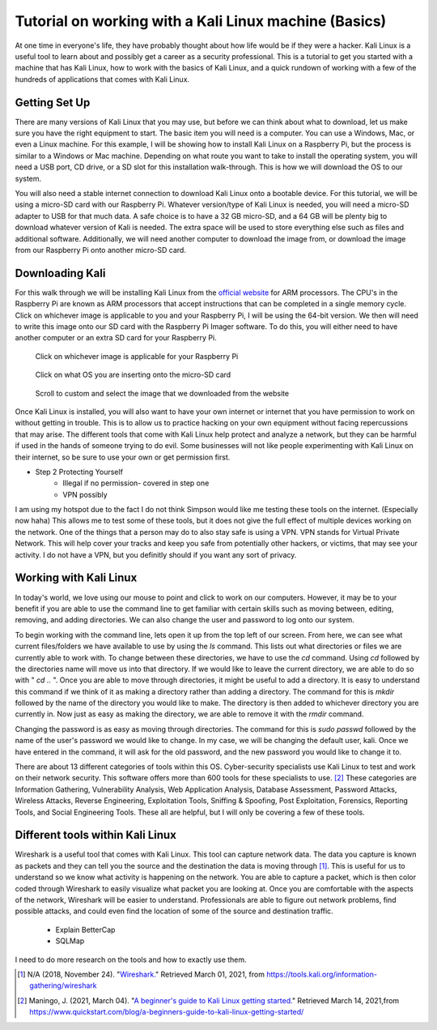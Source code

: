 Tutorial on working with a Kali Linux machine (Basics)
======================================================

At one time in everyone's life, they have probably thought about how life would be
if they were a hacker. Kali Linux is a useful tool to learn about and possibly get a
career as a security professional. This is a tutorial to get you started with a machine
that has Kali Linux, how to work with the basics of Kali Linux, and a quick rundown
of working with a few of the hundreds of applications that comes with Kali Linux.

Getting Set Up
--------------

There are many versions of Kali Linux that you may use, but before we can think about
what to download, let us make sure you have the right equipment to start. The
basic item you will need is a computer. You can use a Windows, Mac, or even a Linux
machine. For this example, I will be showing how to install Kali Linux on a Raspberry Pi,
but the process is similar to a Windows or Mac machine. Depending on what route you want
to take to install the operating system, you will need a USB port, CD drive, or a
SD slot for this installation walk-through. This is how we will download the OS to our system.

..  image:: /images/raspberryPi.jpg
    :alt: My Raspberry Pi

You will also need a stable internet connection to download Kali Linux onto a bootable
device. For this tutorial, we will be using a micro-SD card with our Raspberry Pi. Whatever
version/type of Kali Linux is needed, you will need a micro-SD adapter to USB for that much data.
A safe choice is to have a 32 GB micro-SD, and a 64 GB will be plenty big to download
whatever version of Kali is needed. The extra space will be used to store everything
else such as files and additional software. Additionally, we will need another computer to
download the image from, or download the image from our Raspberry Pi onto another micro-SD card.

Downloading Kali
----------------
For this walk through we will be installing Kali Linux from the `official website <https://www.offensive-security.com/kali-linux-arm-images/>`_
for ARM processors. The CPU's in the Raspberry Pi are known as ARM processors that
accept instructions that can be completed in a single memory cycle. Click on whichever
image is applicable to you and your Raspberry Pi, I will be using the 64-bit version.
We then will need to write this image onto our SD card with the Raspberry Pi Imager
software. To do this, you will either need to have another computer or an extra SD card for
your Raspberry Pi.

..  figure:: /images/Arm-download.png

    Click on whichever image is applicable for your Raspberry Pi

..  figure:: /images/raspberryPiImager.png

    Click on what OS you are inserting onto the micro-SD card

..  figure:: /images/useCustom.png

    Scroll to custom and select the image that we downloaded from the website

Once Kali Linux is installed, you will also want to have your own internet or internet
that you have permission to work on without getting in trouble. This is to allow us
to practice hacking on your own equipment without facing repercussions that may arise.
The different tools that come with Kali Linux help protect and analyze a network, but they can be harmful
if used in the hands of someone trying to do evil. Some businesses will not like people experimenting with
Kali Linux on their internet, so be sure to use your own or get permission first.


* Step 2 Protecting Yourself
    * Illegal if no permission- covered in step one
    * VPN possibly

I am using my hotspot due to the fact I do not think Simpson would like me testing
these tools on the internet. (Especially now haha) This allows me to test some of these
tools, but it does not give the full effect of multiple devices working on the network.
One of the things that a person may do to also stay safe is using a VPN. VPN stands for
Virtual Private Network. This will help cover your tracks and keep you safe from potentially other hackers,
or victims, that may see your activity. I do not have a VPN, but you definitly should
if you want any sort of privacy.

Working with Kali Linux
-----------------------

In today's world, we love using our mouse to point and click to work on our computers.
However, it may be to your benefit if you are able to use the command line to get familiar with certain
skills such as moving between, editing, removing, and adding directories. We can also change
the user and password to log onto our system.

To begin working with the command line, lets open it up from the top left of our screen.
From here, we can see what current files/folders we have available to use by using the *ls*
command. This lists out what directories or files we are currently able to work with. To change
between these directories, we have to use the *cd* command. Using *cd* followed by the
directories name will move us into that directory. If we would like to leave the current directory,
we are able to do so with " *cd ..* ". Once you are able to move through directories, it might be
useful to add a directory. It is easy to understand this command if we think of it
as making a directory rather than adding a directory. The command for this is *mkdir* followed by
the name of the directory you would like to make. The directory is then added to whichever directory
you are currently in. Now just as easy as making the directory, we are able to remove it with the
*rmdir* command.

Changing the password is as easy as moving through directories. The command for this
is *sudo passwd* followed by the name of the user's password we would like to change.
In my case, we will be changing the default user, kali. Once we have entered in the command,
it will ask for the old password, and the new password you would like to change it to.

..  image:: /images/command_line.png
    :width: 600
    :height: 400
    :alt: Custom

There are about 13 different categories of tools within this OS. Cyber-security
specialists use Kali Linux to test and work on their network security. This software
offers more than 600 tools for these specialists to use. [#f2]_ These categories are
Information Gathering, Vulnerability Analysis, Web Application Analysis, Database Assessment,
Password Attacks, Wireless Attacks, Reverse Engineering, Exploitation Tools, Sniffing & Spoofing,
Post Exploitation, Forensics, Reporting Tools, and Social Engineering Tools. These
all are helpful, but I will only be covering a few of these tools.

Different tools within Kali Linux
---------------------------------

Wireshark is a useful tool that comes with Kali Linux. This tool can capture network data.
The data you capture is known as packets and they can tell you the source and the
destination the data is moving through [#f1]_. This is useful for us to understand so we know
what activity is happening on the network. You are able to capture a packet, which is
then color coded through Wireshark to easily visualize what packet you are looking at.
Once you are comfortable with the aspects of the network, Wireshark will be easier to
understand. Professionals are able to figure out network problems, find possible attacks,
and could even find the location of some of the source and destination traffic.

    * Explain BetterCap
    * SQLMap

I need to do more research on the tools and how to exactly use them.

.. [#f1] N/A (2018, November 24). "`Wireshark. <https://tools.kali.org/information-gathering/wireshark>`_" Retrieved March 01, 2021, from https://tools.kali.org/information-gathering/wireshark
.. [#f2] Maningo, J. (2021, March 04). "`A beginner's guide to Kali Linux getting started. <https://www.quickstart.com/blog/a-beginners-guide-to-kali-linux-getting-started/>`_" Retrieved March 14, 2021,from https://www.quickstart.com/blog/a-beginners-guide-to-kali-linux-getting-started/